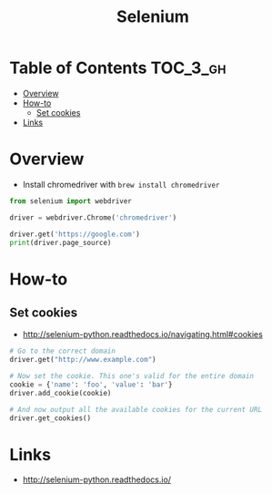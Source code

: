 #+TITLE: Selenium

* Table of Contents :TOC_3_gh:
- [[#overview][Overview]]
- [[#how-to][How-to]]
  - [[#set-cookies][Set cookies]]
- [[#links][Links]]

* Overview
- Install chromedriver with ~brew install chromedriver~

#+BEGIN_SRC python
  from selenium import webdriver

  driver = webdriver.Chrome('chromedriver')

  driver.get('https://google.com')
  print(driver.page_source)
#+END_SRC

* How-to
** Set cookies
- http://selenium-python.readthedocs.io/navigating.html#cookies

#+BEGIN_SRC python
  # Go to the correct domain
  driver.get("http://www.example.com")

  # Now set the cookie. This one's valid for the entire domain
  cookie = {'name': 'foo', 'value': 'bar'}
  driver.add_cookie(cookie)

  # And now output all the available cookies for the current URL
  driver.get_cookies()
#+END_SRC

* Links
- http://selenium-python.readthedocs.io/

